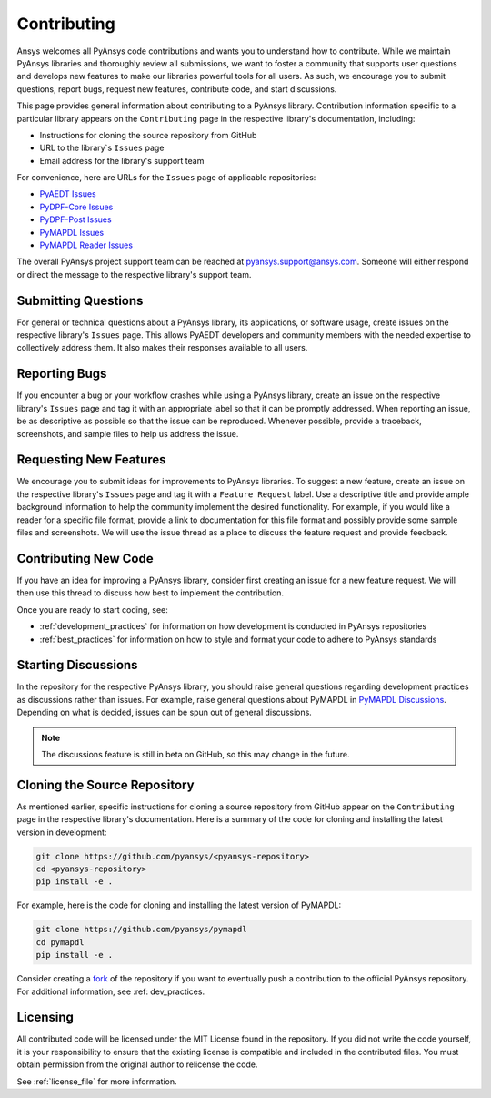 ============
Contributing
============

Ansys welcomes all PyAnsys code contributions and wants you to
understand how to contribute. While we maintain PyAnsys libraries
and thoroughly review all submissions, we want to foster a community
that supports user questions and develops new features to make
our libraries powerful tools for all users. As such, we
encourage you to submit questions, report bugs, request new
features, contribute code, and start discussions.

This page provides general information about contributing to a
PyAnsys library. Contribution information specific to a particular
library appears on the ``Contributing`` page in the respective
library's documentation, including:

- Instructions for cloning the source repository from GitHub
- URL to the library`s ``Issues`` page
- Email address for the library's support team

For convenience, here are URLs for the ``Issues`` page of
applicable repositories:

- `PyAEDT Issues <https://github.com/pyansys/pyaedt/issues>`_
- `PyDPF-Core Issues <https://github.com/pyansys/pydpf-core/issues>`_
- `PyDPF-Post Issues <https://github.com/pyansys/pydpf-post/issues>`_
- `PyMAPDL Issues <https://github.com/pyansys/pymapdl/issues>`_
- `PyMAPDL Reader Issues <https://github.com/pyansys/pymapdl-reader/issues>`_

The overall PyAnsys project support team can be reached at
pyansys.support@ansys.com. Someone will either respond or direct the
message to the respective library's support team.

Submitting Questions
---------------------
For general or technical questions about a PyAnsys library, its
applications, or software usage, create issues on the respective
library's ``Issues`` page. This allows PyAEDT developers and
community members with the needed expertise to collectively address
them. It also makes their responses available to all users.

Reporting Bugs
--------------
If you encounter a bug or your workflow crashes while using a
PyAnsys library, create an issue on the respective library's 
``Issues`` page and tag it with an appropriate label so that it 
can be promptly addressed. When reporting an issue, be as descriptive
as possible so that the issue can be reproduced. Whenever possible,
provide a traceback, screenshots, and sample files to help us address
the issue.

Requesting New Features
-----------------------
We encourage you to submit ideas for improvements to PyAnsys libraries.
To suggest a new feature, create an issue on the respective library's
``Issues`` page and tag it with a ``Feature Request`` label. Use a 
descriptive title and provide ample background information to help the
community implement the desired functionality. For example, if you
would like a reader for a specific file format, provide a link to
documentation for this file format and possibly provide some sample files
and screenshots. We will use the issue thread as a place to discuss the
feature request and provide feedback.

Contributing New Code
---------------------
If you have an idea for improving a PyAnsys library, consider first
creating an issue for a new feature request. We will then use this thread
to discuss how best to implement the contribution.

Once you are ready to start coding, see:

- :ref:`development_practices` for information on how development is
  conducted in PyAnsys repositories
- :ref:`best_practices` for information on how to style and format your
  code to adhere to PyAnsys standards

Starting Discussions
--------------------
In the repository for the respective PyAnsys library, you should raise
general questions regarding development practices as discussions rather
than issues. For example, raise general questions about PyMAPDL
in `PyMAPDL Discussions <https://github.com/pyansys/pymapdl/discussions>`_. 
Depending on what is decided, issues can be spun out of general discussions.

.. note::
    The discussions feature is still in beta on GitHub, so this may
    change in the future.
    
Cloning the Source Repository
-----------------------------
As mentioned earlier, specific instructions for cloning a source
repository from GitHub appear on the ``Contributing`` page in the
respective library's documentation. Here is a summary of the code
for cloning and installing the latest version in development:

.. code::

    git clone https://github.com/pyansys/<pyansys-repository>
    cd <pyansys-repository>
    pip install -e .

For example, here is the code for cloning and installing the latest version
of PyMAPDL:

.. code::

    git clone https://github.com/pyansys/pymapdl
    cd pymapdl
    pip install -e .

Consider creating a `fork <https://docs.github.com/en/get-started/quickstart/fork-a-repo>`_
of the repository if you want to eventually push a contribution to the official
PyAnsys repository. For additional information, see :ref: dev_practices.

Licensing
---------
All contributed code will be licensed under the MIT License found in
the repository. If you did not write the code yourself, it is your
responsibility to ensure that the existing license is compatible and
included in the contributed files. You must obtain permission from the
original author to relicense the code.

See :ref:`license_file` for more information.
